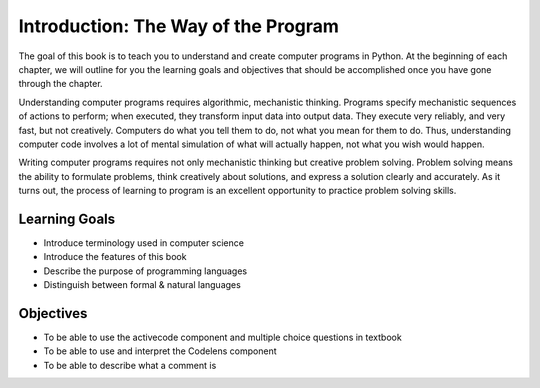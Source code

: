 ..  Copyright (C)  Brad Miller, David Ranum, Jeffrey Elkner, Peter Wentworth, Allen B. Downey, Chris
    Meyers, and Dario Mitchell.  Permission is granted to copy, distribute
    and/or modify this document under the terms of the GNU Free Documentation
    License, Version 1.3 or any later version published by the Free Software
    Foundation; with Invariant Sections being Forward, Prefaces, and
    Contributor List, no Front-Cover Texts, and no Back-Cover Texts.  A copy of
    the license is included in the section entitled "GNU Free Documentation
    License".

.. index:: programming language, portable, high-level language,
           low-level language, compile, interpret

Introduction: The Way of the Program
====================================

.. youtube:: 2fYNcqVM7T0

The goal of this book is to teach you to understand and create computer programs in Python. 
At the beginning of each chapter, we will outline for you the learning goals and objectives
that should be accomplished once you have gone through the chapter.

Understanding computer programs requires algorithmic, mechanistic thinking.
Programs specify mechanistic sequences of actions to perform; when executed,
they transform input data into output data. They execute very reliably, and 
very fast, but not creatively. Computers do what you tell them to do, not what you
mean for them to do. Thus, understanding computer code
involves a lot of mental simulation of what will actually happen, not what you
wish would happen.
 
Writing computer programs requires not only mechanistic thinking but creative
problem solving. Problem solving means the ability to formulate problems, think
creatively about solutions, and express a solution clearly and accurately. As
it turns out, the process of learning to program is an excellent opportunity to
practice problem solving skills.

Learning Goals
~~~~~~~~~~~~~~

* Introduce terminology used in computer science
* Introduce the features of this book
* Describe the purpose of programming languages
* Distinguish between formal & natural languages 

Objectives
~~~~~~~~~~

* To be able to use the activecode component and multiple choice questions in textbook
* To be able to use and interpret the Codelens component
* To be able to describe what a comment is
